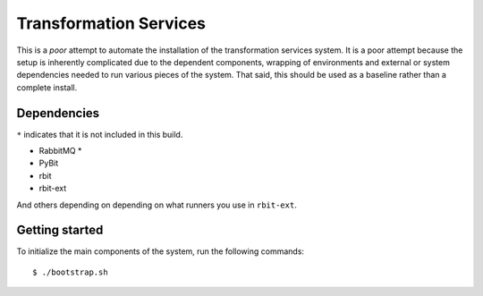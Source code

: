 Transformation Services
=======================

This is a *poor* attempt to automate the installation of the
transformation services system. It is a poor attempt because the setup
is inherently complicated due to the dependent components, wrapping of
environments and external or system dependencies needed to run various
pieces of the system. That said, this should be used as a baseline
rather than a complete install. 

Dependencies
------------

``*`` indicates that it is not included in this build.

- RabbitMQ *
- PyBit
- rbit
- rbit-ext

And others depending on depending on what runners you use in ``rbit-ext``.

Getting started
---------------

To initialize the main components of the system, run the following commands::

    $ ./bootstrap.sh
